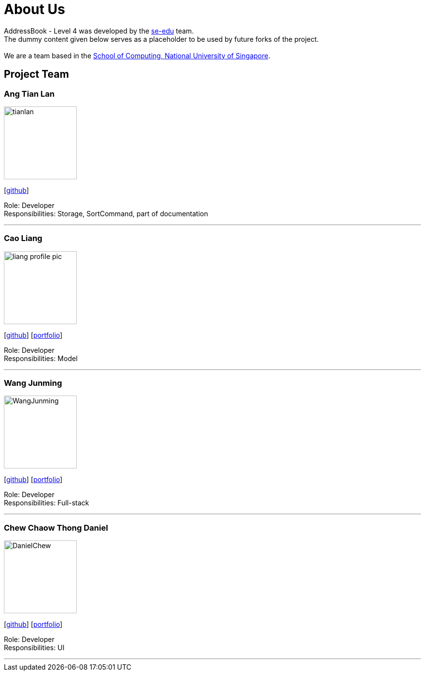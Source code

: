 = About Us
:relfileprefix: team/
ifdef::env-github,env-browser[:outfilesuffix: .adoc]
:imagesDir: images
:stylesDir: stylesheets

AddressBook - Level 4 was developed by the https://se-edu.github.io/docs/Team.html[se-edu] team. +
The dummy content given below serves as a placeholder to be used by future forks of the project. +
{empty} +
We are a team based in the http://www.comp.nus.edu.sg[School of Computing, National University of Singapore].

== Project Team

=== Ang Tian Lan
image::tianlan.jpg[width="150", align="left"]
{empty} [https://github.com/angtianlannus[github]]

Role: Developer +
Responsibilities: Storage, SortCommand, part of documentation

'''

=== Cao Liang
image::liang_profile_pic.jpeg[width="150", align="left"]
{empty}[https://github.com/caoliangnus[github]] [<<Cao Liang#, portfolio>>]

Role: Developer +
Responsibilities: Model

'''

=== Wang Junming
image::WangJunming.jpg[width="150", align="left"]
{empty}[https://github.com/junming403[github]] [<<Wang Junming#, portfolio>>]

Role: Developer +
Responsibilities: Full-stack

'''

=== Chew Chaow Thong Daniel
image::DanielChew.jpg[width="150", align="left"]
{empty}[https://github.com/cctdaniel[github]] [<<Chew Chaow Thong Daniel#, portfolio>>]

Role: Developer +
Responsibilities: UI

'''
